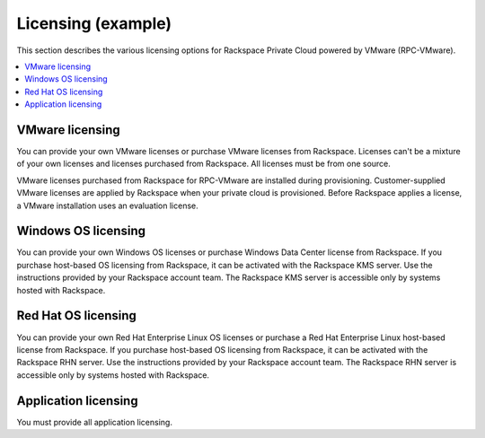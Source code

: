 .. _licensing-example-ug:

===================
Licensing (example)
===================

This section describes the various licensing options for Rackspace Private
Cloud powered by VMware (RPC-VMware).

.. contents::
   :depth: 1
   :local:
   :backlinks: none

VMware licensing
~~~~~~~~~~~~~~~~

You can provide your own VMware licenses or purchase VMware licenses from
Rackspace. Licenses can't be a mixture of your own licenses and licenses
purchased from Rackspace. All licenses must be from one source.

VMware licenses purchased from Rackspace for RPC-VMware are installed during
provisioning. Customer-supplied VMware licenses are applied by Rackspace when
your private cloud is provisioned. Before Rackspace applies a license, a VMware
installation uses an evaluation license.

Windows OS licensing
~~~~~~~~~~~~~~~~~~~~

You can provide your own Windows OS licenses or purchase Windows Data Center
license from Rackspace. If you purchase host-based OS licensing from Rackspace,
it can be activated with the Rackspace KMS server. Use the instructions
provided by your Rackspace account team. The Rackspace KMS server is accessible
only by systems hosted with Rackspace.

Red Hat OS licensing
~~~~~~~~~~~~~~~~~~~~

You can provide your own Red Hat Enterprise Linux OS licenses or purchase a Red
Hat Enterprise Linux host-based license from Rackspace. If you purchase
host-based OS licensing from Rackspace, it can be activated with the Rackspace
RHN server. Use the instructions provided by your Rackspace account team. The
Rackspace RHN server is accessible only by systems hosted with Rackspace.

Application licensing
~~~~~~~~~~~~~~~~~~~~~

You must provide all application licensing.
